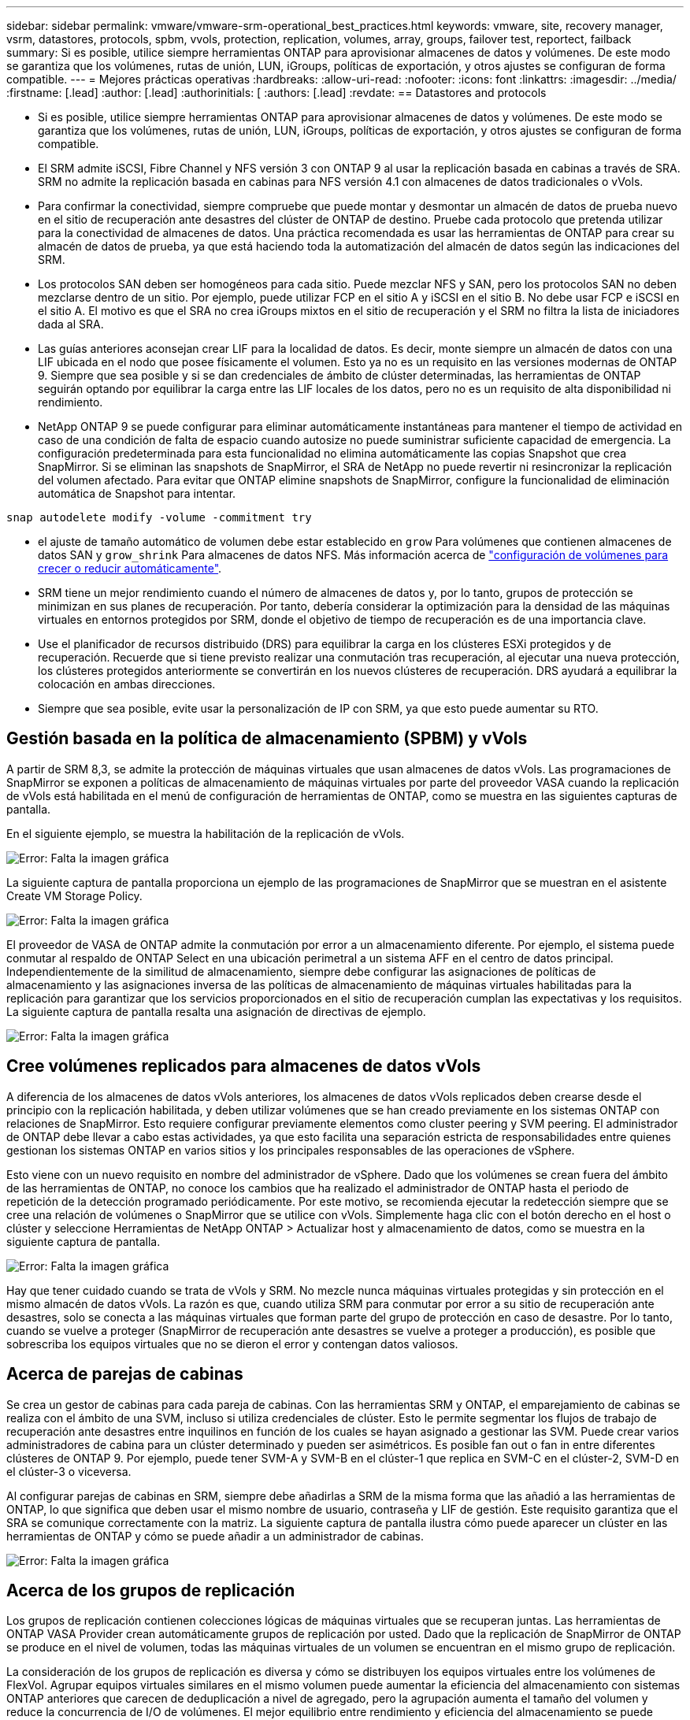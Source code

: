 ---
sidebar: sidebar 
permalink: vmware/vmware-srm-operational_best_practices.html 
keywords: vmware, site, recovery manager, vsrm, datastores, protocols, spbm, vvols, protection, replication, volumes, array, groups, failover test, reportect, failback 
summary: Si es posible, utilice siempre herramientas ONTAP para aprovisionar almacenes de datos y volúmenes. De este modo se garantiza que los volúmenes, rutas de unión, LUN, iGroups, políticas de exportación, y otros ajustes se configuran de forma compatible. 
---
= Mejores prácticas operativas
:hardbreaks:
:allow-uri-read: 
:nofooter: 
:icons: font
:linkattrs: 
:imagesdir: ../media/
:firstname: [.lead]
:author: [.lead]
:authorinitials: [
:authors: [.lead]
:revdate: == Datastores and protocols


* Si es posible, utilice siempre herramientas ONTAP para aprovisionar almacenes de datos y volúmenes. De este modo se garantiza que los volúmenes, rutas de unión, LUN, iGroups, políticas de exportación, y otros ajustes se configuran de forma compatible.
* El SRM admite iSCSI, Fibre Channel y NFS versión 3 con ONTAP 9 al usar la replicación basada en cabinas a través de SRA. SRM no admite la replicación basada en cabinas para NFS versión 4.1 con almacenes de datos tradicionales o vVols.
* Para confirmar la conectividad, siempre compruebe que puede montar y desmontar un almacén de datos de prueba nuevo en el sitio de recuperación ante desastres del clúster de ONTAP de destino. Pruebe cada protocolo que pretenda utilizar para la conectividad de almacenes de datos. Una práctica recomendada es usar las herramientas de ONTAP para crear su almacén de datos de prueba, ya que está haciendo toda la automatización del almacén de datos según las indicaciones del SRM.
* Los protocolos SAN deben ser homogéneos para cada sitio. Puede mezclar NFS y SAN, pero los protocolos SAN no deben mezclarse dentro de un sitio. Por ejemplo, puede utilizar FCP en el sitio A y iSCSI en el sitio B. No debe usar FCP e iSCSI en el sitio A. El motivo es que el SRA no crea iGroups mixtos en el sitio de recuperación y el SRM no filtra la lista de iniciadores dada al SRA.
* Las guías anteriores aconsejan crear LIF para la localidad de datos. Es decir, monte siempre un almacén de datos con una LIF ubicada en el nodo que posee físicamente el volumen. Esto ya no es un requisito en las versiones modernas de ONTAP 9. Siempre que sea posible y si se dan credenciales de ámbito de clúster determinadas, las herramientas de ONTAP seguirán optando por equilibrar la carga entre las LIF locales de los datos, pero no es un requisito de alta disponibilidad ni rendimiento.
* NetApp ONTAP 9 se puede configurar para eliminar automáticamente instantáneas para mantener el tiempo de actividad en caso de una condición de falta de espacio cuando autosize no puede suministrar suficiente capacidad de emergencia. La configuración predeterminada para esta funcionalidad no elimina automáticamente las copias Snapshot que crea SnapMirror. Si se eliminan las snapshots de SnapMirror, el SRA de NetApp no puede revertir ni resincronizar la replicación del volumen afectado. Para evitar que ONTAP elimine snapshots de SnapMirror, configure la funcionalidad de eliminación automática de Snapshot para intentar.


....
snap autodelete modify -volume -commitment try
....
* el ajuste de tamaño automático de volumen debe estar establecido en `grow` Para volúmenes que contienen almacenes de datos SAN y `grow_shrink` Para almacenes de datos NFS. Más información acerca de link:https://docs.netapp.com/us-en/ontap/flexgroup/configure-automatic-grow-shrink-task.html["configuración de volúmenes para crecer o reducir automáticamente"^].
* SRM tiene un mejor rendimiento cuando el número de almacenes de datos y, por lo tanto, grupos de protección se minimizan en sus planes de recuperación. Por tanto, debería considerar la optimización para la densidad de las máquinas virtuales en entornos protegidos por SRM, donde el objetivo de tiempo de recuperación es de una importancia clave.
* Use el planificador de recursos distribuido (DRS) para equilibrar la carga en los clústeres ESXi protegidos y de recuperación. Recuerde que si tiene previsto realizar una conmutación tras recuperación, al ejecutar una nueva protección, los clústeres protegidos anteriormente se convertirán en los nuevos clústeres de recuperación. DRS ayudará a equilibrar la colocación en ambas direcciones.
* Siempre que sea posible, evite usar la personalización de IP con SRM, ya que esto puede aumentar su RTO.




== Gestión basada en la política de almacenamiento (SPBM) y vVols

A partir de SRM 8,3, se admite la protección de máquinas virtuales que usan almacenes de datos vVols. Las programaciones de SnapMirror se exponen a políticas de almacenamiento de máquinas virtuales por parte del proveedor VASA cuando la replicación de vVols está habilitada en el menú de configuración de herramientas de ONTAP, como se muestra en las siguientes capturas de pantalla.

En el siguiente ejemplo, se muestra la habilitación de la replicación de vVols.

image:vsrm-ontap9_image2.png["Error: Falta la imagen gráfica"]

La siguiente captura de pantalla proporciona un ejemplo de las programaciones de SnapMirror que se muestran en el asistente Create VM Storage Policy.

image:vsrm-ontap9_image3.png["Error: Falta la imagen gráfica"]

El proveedor de VASA de ONTAP admite la conmutación por error a un almacenamiento diferente. Por ejemplo, el sistema puede conmutar al respaldo de ONTAP Select en una ubicación perimetral a un sistema AFF en el centro de datos principal. Independientemente de la similitud de almacenamiento, siempre debe configurar las asignaciones de políticas de almacenamiento y las asignaciones inversa de las políticas de almacenamiento de máquinas virtuales habilitadas para la replicación para garantizar que los servicios proporcionados en el sitio de recuperación cumplan las expectativas y los requisitos. La siguiente captura de pantalla resalta una asignación de directivas de ejemplo.

image:vsrm-ontap9_image4.png["Error: Falta la imagen gráfica"]



== Cree volúmenes replicados para almacenes de datos vVols

A diferencia de los almacenes de datos vVols anteriores, los almacenes de datos vVols replicados deben crearse desde el principio con la replicación habilitada, y deben utilizar volúmenes que se han creado previamente en los sistemas ONTAP con relaciones de SnapMirror. Esto requiere configurar previamente elementos como cluster peering y SVM peering. El administrador de ONTAP debe llevar a cabo estas actividades, ya que esto facilita una separación estricta de responsabilidades entre quienes gestionan los sistemas ONTAP en varios sitios y los principales responsables de las operaciones de vSphere.

Esto viene con un nuevo requisito en nombre del administrador de vSphere. Dado que los volúmenes se crean fuera del ámbito de las herramientas de ONTAP, no conoce los cambios que ha realizado el administrador de ONTAP hasta el periodo de repetición de la detección programado periódicamente. Por este motivo, se recomienda ejecutar la redetección siempre que se cree una relación de volúmenes o SnapMirror que se utilice con vVols. Simplemente haga clic con el botón derecho en el host o clúster y seleccione Herramientas de NetApp ONTAP > Actualizar host y almacenamiento de datos, como se muestra en la siguiente captura de pantalla.

image:vsrm-ontap9_image5.png["Error: Falta la imagen gráfica"]

Hay que tener cuidado cuando se trata de vVols y SRM. No mezcle nunca máquinas virtuales protegidas y sin protección en el mismo almacén de datos vVols. La razón es que, cuando utiliza SRM para conmutar por error a su sitio de recuperación ante desastres, solo se conecta a las máquinas virtuales que forman parte del grupo de protección en caso de desastre. Por lo tanto, cuando se vuelve a proteger (SnapMirror de recuperación ante desastres se vuelve a proteger a producción), es posible que sobrescriba los equipos virtuales que no se dieron el error y contengan datos valiosos.



== Acerca de parejas de cabinas

Se crea un gestor de cabinas para cada pareja de cabinas. Con las herramientas SRM y ONTAP, el emparejamiento de cabinas se realiza con el ámbito de una SVM, incluso si utiliza credenciales de clúster. Esto le permite segmentar los flujos de trabajo de recuperación ante desastres entre inquilinos en función de los cuales se hayan asignado a gestionar las SVM. Puede crear varios administradores de cabina para un clúster determinado y pueden ser asimétricos. Es posible fan out o fan in entre diferentes clústeres de ONTAP 9. Por ejemplo, puede tener SVM-A y SVM-B en el clúster-1 que replica en SVM-C en el clúster-2, SVM-D en el clúster-3 o viceversa.

Al configurar parejas de cabinas en SRM, siempre debe añadirlas a SRM de la misma forma que las añadió a las herramientas de ONTAP, lo que significa que deben usar el mismo nombre de usuario, contraseña y LIF de gestión. Este requisito garantiza que el SRA se comunique correctamente con la matriz. La siguiente captura de pantalla ilustra cómo puede aparecer un clúster en las herramientas de ONTAP y cómo se puede añadir a un administrador de cabinas.

image:vsrm-ontap9_image6.jpg["Error: Falta la imagen gráfica"]



== Acerca de los grupos de replicación

Los grupos de replicación contienen colecciones lógicas de máquinas virtuales que se recuperan juntas. Las herramientas de ONTAP VASA Provider crean automáticamente grupos de replicación por usted. Dado que la replicación de SnapMirror de ONTAP se produce en el nivel de volumen, todas las máquinas virtuales de un volumen se encuentran en el mismo grupo de replicación.

La consideración de los grupos de replicación es diversa y cómo se distribuyen los equipos virtuales entre los volúmenes de FlexVol. Agrupar equipos virtuales similares en el mismo volumen puede aumentar la eficiencia del almacenamiento con sistemas ONTAP anteriores que carecen de deduplicación a nivel de agregado, pero la agrupación aumenta el tamaño del volumen y reduce la concurrencia de I/O de volúmenes. El mejor equilibrio entre rendimiento y eficiencia del almacenamiento se puede lograr en los sistemas ONTAP modernos mediante la distribución de máquinas virtuales entre volúmenes de FlexVol en el mismo agregado, aprovechando así la deduplicación a nivel de agregado y ganando una mayor paralelización de I/O en múltiples volúmenes. Puede recuperar las máquinas virtuales en los volúmenes juntos porque un grupo de protección (tratado a continuación) puede contener varios grupos de replicación. La desventaja de esta distribución es que es posible que los bloques se transmitan a través del cable varias veces, debido a que SnapMirror para volúmenes no tiene en cuenta la deduplicación del agregado.

Un aspecto final que se debe tener en cuenta para los grupos de replicación es que cada uno de ellos es, por su naturaleza, un grupo de consistencia lógico (que no se debe confundir con los grupos de consistencia SRM). Esto se debe a que todas las máquinas virtuales del volumen se transfieren juntas con la misma copia de Snapshot. Si tiene equipos virtuales que deben ser coherentes entre sí, considere almacenarlos en el mismo FlexVol.



== Acerca de los grupos de protección

Los grupos de protección definen las máquinas virtuales y los almacenes de datos en grupos que se recuperan conjuntamente del sitio protegido. El sitio protegido es donde existen las máquinas virtuales configuradas en un grupo de protección durante las operaciones normales de estado constante. Es importante tener en cuenta que, aunque SRM puede mostrar varios administradores de cabinas para un grupo de protección, un grupo de protección no puede abarcar varios administradores de cabinas. Por este motivo, no debe abarcar los archivos de equipos virtuales entre almacenes de datos en diferentes SVM.



== Acerca de los planes de recuperación

Los planes de recuperación definen qué grupos de protección se recuperan en el mismo proceso. Se pueden configurar varios grupos de protección en el mismo plan de recuperación. Además, para ofrecer más opciones para la ejecución de planes de recuperación, se puede incluir un solo grupo de protección en varios planes de recuperación.

Los planes de recuperación permiten a los administradores de SRM definir flujos de trabajo de recuperación asignando las máquinas virtuales a un grupo de prioridad de 1 (más alta) a 5 (más baja), siendo 3 (medio) el valor predeterminado. Dentro de un grupo de prioridad, las máquinas virtuales pueden configurarse para las dependencias.

Por ejemplo, su empresa podría tener una aplicación empresarial crítica de nivel 1 que dependa de un servidor Microsoft SQL para su base de datos. Por lo tanto, se deciden colocar las máquinas virtuales en el grupo de prioridad 1. Dentro del grupo de prioridad 1, comienza a planificar el pedido para que se traigan los servicios. Probablemente desee que su controlador de dominio de Microsoft Windows se inicie antes de su servidor Microsoft SQL, que tendría que estar en línea antes de su servidor de aplicaciones, etc. Debe agregar todas estas máquinas virtuales al grupo de prioridades y, después, establecer las dependencias, dado que las dependencias solo se aplican dentro de un determinado grupo de prioridad.

NetApp recomienda encarecidamente trabajar con sus equipos de aplicaciones para comprender el orden de las operaciones necesarias en un escenario de conmutación por error y construir sus planes de recuperación según corresponda.



== Probar la recuperación tras fallos

Como práctica recomendada, realice siempre una conmutación al nodo de respaldo de prueba cuando se realice un cambio en la configuración de un almacenamiento de equipo virtual protegido. Esto garantiza que, en caso de desastre, pueda confiar en que Site Recovery Manager pueda restaurar los servicios dentro del objetivo de RTO esperado.

NetApp también recomienda confirmar la funcionalidad de aplicaciones «en invitado» ocasionalmente, especialmente tras reconfigurar el almacenamiento de máquinas virtuales.

Cuando se realiza una operación de recuperación de pruebas, se crea una red privada de burbuja de pruebas en el host ESXi para los equipos virtuales. Sin embargo, esta red no está conectada automáticamente a ningún adaptador de red físico y, por lo tanto, no proporciona conectividad entre los hosts ESXi. Para permitir la comunicación entre máquinas virtuales que se ejecutan en diferentes hosts ESXi durante las pruebas de recuperación ante desastres, se crea una red privada física entre los hosts ESXi en el sitio de recuperación ante desastres. Para verificar que la red de prueba es privada, la red de burbuja de prueba se puede separar físicamente o mediante VLAN o etiquetado VLAN. Esta red debe separarse de la red de producción porque, a medida que se recuperan los equipos virtuales, no se pueden colocar en la red de producción con direcciones IP que puedan entrar en conflicto con los sistemas de producción reales. Cuando se crea un plan de recuperación en SRM, es posible seleccionar la red de pruebas creada como la red privada para conectar los equipos virtuales a durante la prueba.

Una vez que la prueba se ha validado y ya no es necesaria, realice una operación de limpieza. La ejecución de la limpieza devuelve las máquinas virtuales protegidas a su estado inicial y restablece el plan de recuperación al estado Ready.



== Consideraciones sobre la conmutación por error

Hay otros factores que se deben tener en cuenta a la hora de conmutar por error un sitio además del orden de las operaciones mencionado en esta guía.

Un problema que puede tener que lidiar es las diferencias de redes entre sitios. Es posible que algunos entornos puedan usar las mismas direcciones IP de red en el sitio primario y en el sitio de recuperación tras desastres. Esta capacidad se conoce como una configuración de red LAN virtual (VLAN) ampliada o extendida. Es posible que otros entornos tengan que utilizar diferentes direcciones IP de red (por ejemplo, diferentes VLAN) en el sitio principal con respecto al sitio de recuperación ante desastres.

VMware ofrece varias formas de resolver este problema. En primer lugar, las tecnologías de virtualización de redes como el centro de datos NSX-T de VMware abstraen toda la pila de redes de las capas 2 a 7 del entorno operativo, permitiendo soluciones más portátiles. Más información acerca de link:https://docs.vmware.com/en/Site-Recovery-Manager/8.4/com.vmware.srm.admin.doc/GUID-89402F1B-1AFB-42CD-B7D5-9535AF32435D.html["Opciones de NSX-T con SRM"^].

SRM también le permite cambiar la configuración de red de un equipo virtual mientras se recupera. Esta reconfiguración incluye ajustes como las direcciones IP, las direcciones de puerta de enlace y la configuración del servidor DNS. Los diferentes ajustes de red, que se aplican a las VM individuales a medida que se recuperan, se pueden especificar en la configuración de la propiedad de una VM en el plan de recuperación.

Para configurar SRM de modo que aplique diferentes ajustes de red a varios equipos virtuales sin tener que editar las propiedades de cada uno del plan de recuperación, VMware ofrece una herramienta llamada DR-ip-customizer. Aprenda a usar esta utilidad, consulte link:https://docs.vmware.com/en/Site-Recovery-Manager/8.4/com.vmware.srm.admin.doc/GUID-2B7E2B25-2B82-4BC4-876B-2FE0A3D71B84.html["Documentación de VMware"^].



== Vuelva a proteger

Después de una recuperación, el sitio de recuperación se convierte en el nuevo sitio de producción. Dado que la operación de recuperación rompió la replicación de SnapMirror, el nuevo sitio de producción no está protegido contra ningún desastre futuro. Una mejor práctica es proteger el nuevo site de producción en otro site inmediatamente después de una recuperación. Si el sitio de producción original está operativo, el administrador de VMware puede utilizar el sitio de producción original como un nuevo sitio de recuperación para proteger el nuevo sitio de producción, invirtiendo efectivamente la dirección de la protección. La reprotección solo está disponible en fallos no catastróficos. Por lo tanto, en algún momento deben recuperarse los servidores vCenter Server, los servidores ESXi, los servidores SRM y las bases de datos correspondientes originales. Si no están disponibles, deben crearse un nuevo grupo de protección y un nuevo plan de recuperación.



== Conmutación tras recuperación

Una operación de conmutación tras recuperación es fundamentalmente una conmutación por error en una dirección diferente a la anterior. Como práctica recomendada, compruebe que el sitio original vuelve a los niveles aceptables de funcionalidad antes de intentar realizar la conmutación tras recuperación o, en otras palabras, la conmutación por error al sitio original. Si la instalación original sigue en peligro, deberá retrasar la conmutación tras recuperación hasta que se solucione el fallo lo suficiente.

Otra práctica recomendada para la conmutación tras recuperación es siempre realizar una conmutación al nodo de respaldo de prueba después de completar la reprotección y antes de llevar a cabo la conmutación tras recuperación final. Esto verifica que los sistemas en el sitio original pueden completar la operación.



== Volver a proteger el sitio original

Después de la conmutación por recuperación, debe confirmar con todas las partes interesadas que sus servicios se han vuelto a la normalidad antes de ejecutar la reprotección de nuevo.

La ejecución de la reprotección después de la conmutación tras recuperación hace que el entorno vuelva a estar en el estado que estaba al principio, cuando la replicación de SnapMirror se ejecuta de nuevo desde el centro de producción al centro de recuperación.
